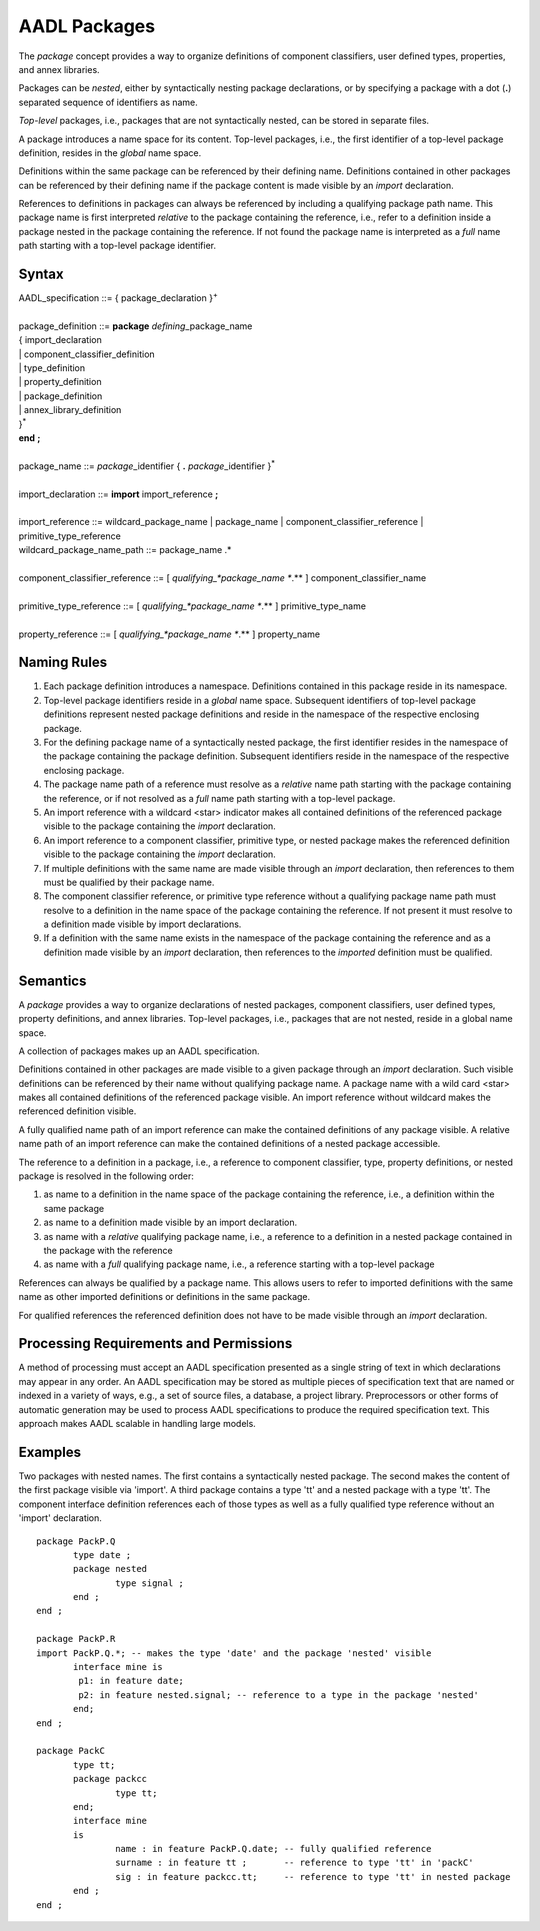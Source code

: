 AADL Packages
=============

The *package* concept provides a way to organize definitions of component classifiers, user defined types, properties, and annex libraries.  

Packages can be *nested*, either by syntactically nesting package declarations, or by specifying a package with a dot (**.**) separated sequence of identifiers as name. 

*Top-level* packages, i.e., packages that are not syntactically nested, can be stored in separate files.

A package introduces a name space for its content. Top-level packages, i.e., the first identifier of a top-level package definition, resides in the *global* name space. 

Definitions within the same package can be referenced by their defining name. Definitions contained in other packages can be referenced by their defining name if the package content is made visible by an *import* declaration.

References to definitions in packages can always be referenced by including a qualifying package path name. 
This package name is first interpreted *relative* to the package containing the reference, i.e., refer to a definition inside a package nested in the package containing the reference.
If not found the package name is interpreted as a *full* name path starting with a top-level package identifier.

Syntax
------

| AADL\_specification ::= { package\_declaration }\ :sup:`+`
| 
| package\_definition ::= **package** *defining*\_package\_name
| { import\_declaration 
| \| component\_classifier\_definition
| \| type\_definition
| \| property\_definition
| \| package\_definition
| \| annex\_library\_definition
| }\ :sup:`\*`
| **end**  **;**
| 
| package\_name ::= *package*\_identifier { **.** *package*\_identifier }\ :sup:`\*`
| 
| import\_declaration ::= **import** import\_reference **;**
| 
| import\_reference ::= wildcard\_package\_name \| package\_name \| component\_classifier\_reference \| primitive\_type\_reference 

| wildcard\_package\_name\_path ::= package\_name  .\*
| 
| component\_classifier\_reference ::= [ *qualifying\_*package\_name **.** ] component\_classifier\_name
| 
| primitive\_type\_reference ::= [ *qualifying\_*package\_name **.** ] primitive\_type\_name
| 
| property\_reference ::= [ *qualifying\_*package\_name **.** ] property\_name



Naming Rules
-------------

1. Each package definition introduces a namespace. Definitions contained in this package reside in its namespace. 

#. Top-level package identifiers reside in a *global* name space. Subsequent identifiers of top-level package definitions represent nested package definitions and reside in the namespace of the respective enclosing package.

#. For the defining package name of a syntactically nested package, the first identifier resides in the namespace of the package containing the package definition. Subsequent identifiers reside in the namespace of the respective enclosing package. 

#. The package name path of a reference must resolve as a *relative* name path starting with the package containing the reference, or if not resolved as a *full* name path starting with a top-level package.

#. An import reference with a wildcard <star> indicator makes all contained definitions of the referenced package visible to the package containing the *import* declaration. 

#. An import reference to a component classifier, primitive type, or nested package makes the referenced definition visible to the package containing the *import* declaration.

#. If multiple definitions with the same name are made visible through an *import* declaration, then references to them must be qualified by their package name.

#. The component classifier reference, or primitive type reference without a qualifying package name path must resolve to a definition in the name space of the package containing the reference. If not present it must resolve to a definition made visible by import declarations.

#. If a definition with the same name exists in the namespace of the package containing the reference and as a definition made visible by an *import* declaration, then references to the *imported* definition must be qualified.
 
Semantics
---------

A *package* provides a way to organize declarations of nested packages, component classifiers, user defined types, property definitions, and annex libraries. 
Top-level packages, i.e., packages that are not nested, reside in a global name space. 

A collection of packages makes up an AADL specification.

Definitions contained in other packages are made visible to a given package through an *import* declaration. Such visible definitions can be referenced by their name without qualifying package name. 
A package name with a wild card <star> makes all contained definitions of the referenced package visible. 
An import reference without wildcard makes the referenced definition visible.

A fully qualified name path of an import reference can make the contained definitions of any package visible. 
A relative name path of an import reference can make the contained definitions of a nested package accessible.

The reference to a definition in a package, i.e., a reference to component classifier, type, property definitions, or nested package is resolved in the following order:

1. as name to a definition in the name space of the package containing the reference, i.e., a definition within the same package

#. as name to a definition made visible by an import declaration. 

#. as name with a *relative* qualifying package name, i.e., a reference to a definition in a nested package contained in the package with the reference

#. as name with a *full* qualifying package name, i.e., a reference starting with a top-level package 

References can always be qualified by a package name. This allows users to refer to imported definitions with the same name as other imported definitions or definitions in the same package. 

For qualified references the referenced definition does not have to be made visible through an *import* declaration.


Processing Requirements and Permissions
---------------------------------------

A method of processing must accept an AADL specification presented
as a single string of text in which declarations may appear in any
order. An AADL specification may be stored as multiple pieces of
specification text that are named or indexed in a variety of ways,
e.g., a set of source files, a database, a project library.
Preprocessors or other forms of automatic generation may be used to
process AADL specifications to produce the required specification
text. This approach makes AADL scalable in handling large models.

Examples
--------
Two packages with nested names. The first contains a syntactically nested package. The second makes the content of the first package visible via 'import'.
A third package contains a type 'tt' and a nested package with a type 'tt'. The component interface definition references each of those types as well as a fully qualified type reference without an 'import' declaration. ::

 package PackP.Q 
	type date ;
	package nested  
		type signal ;
	end ;
 end ;

 package PackP.R 
 import PackP.Q.*; -- makes the type 'date' and the package 'nested' visible
	interface mine is
	 p1: in feature date;
	 p2: in feature nested.signal; -- reference to a type in the package 'nested'
	end;
 end ;
 
 package PackC 
	type tt;
	package packcc 
		type tt;
	end;
	interface mine
	is
		name : in feature PackP.Q.date; -- fully qualified reference
		surname : in feature tt ;       -- reference to type 'tt' in 'packC'
		sig : in feature packcc.tt;     -- reference to type 'tt' in nested package
	end ;
 end ;